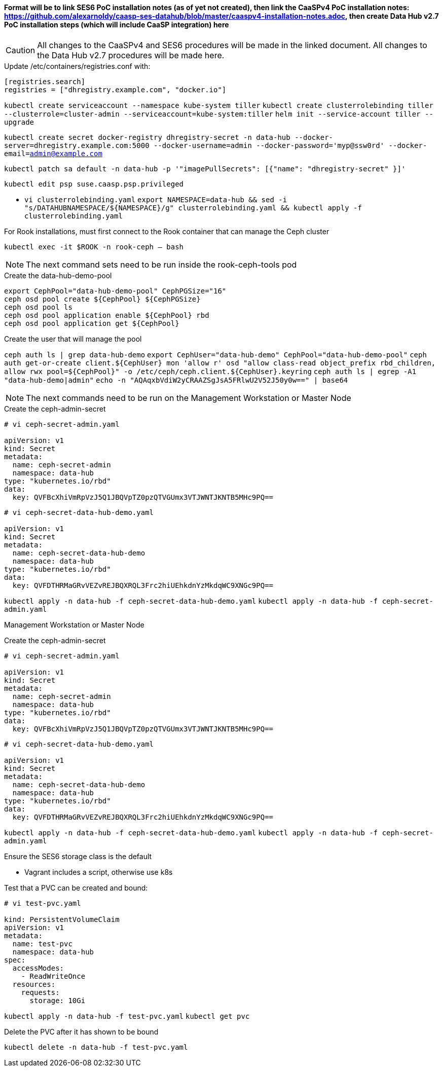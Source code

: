 #### Format will be to link SES6 PoC installation notes (as of yet not created), then link the CaaSPv4 PoC installation notes: https://github.com/alexarnoldy/caasp-ses-datahub/blob/master/caaspv4-installation-notes.adoc, then create Data Hub v2.7 PoC installation steps (which will include CaaSP integration) here

CAUTION: All changes to the CaaSPv4 and SES6 procedures will be made in the linked document. All changes to the Data Hub v2.7 procedures will be made here.

////
* May want to try installing v2.6 if 2.7 is delayed by too much
** Some CRI-O notes from this doc: https://access.redhat.com/articles/4324391
*** 4.2 Kaniko Image Builder

By default, Pipeline Modeler (vflow) pod uses Docker Daemon on the node, where it runs, to build container images before they are run. This was possible on OCP releases prior to 4.0. Since then, OCP uses CRI-O containter runtime.

To enable Pipeline Modeler to build images on recent OCP releases, it must be configured to use kaniko image builder. This is achieved by passing --enable-kaniko=yes parameter to the install.sh script during the manual installation. For the other installation methods, one can enable it by appending --enable-kaniko=yes to SLP_EXTRA_PARAMETERS (Additional Installation Parameters).
4.2.1. Registry requirements for the Kaniko Image Builder

The Kaniko Image Builder supports out-of-the-box only connections to secure image registries with a certificate signed by a trusted certificate authority.

In order to use an insecure image registry (e.g. the proposed external image registry) in combination with the builder, the registry must be whitelisted in Pipeline Modeler by marking it as insecure.

* cri-o cheat sheet: https://cheatsheet.dennyzhang.com/cheatsheet-crio-a4
////

.Update /etc/containers/registries.conf with:

----
[registries.search]
registries = ["dhregistry.example.com", "docker.io"]
----

`kubectl create serviceaccount --namespace kube-system tiller`
`kubectl create clusterrolebinding tiller --clusterrole=cluster-admin --serviceaccount=kube-system:tiller`
`helm init --service-account tiller --upgrade`

`kubectl create secret docker-registry dhregistry-secret -n data-hub --docker-server=dhregistry.example.com:5000 --docker-username=admin --docker-password='myp@ssw0rd' --docker-email=admin@example.com`

`kubectl patch sa default -n data-hub -p '"imagePullSecrets": [{"name": "dhregistry-secret" }]'`

`kubectl edit psp suse.caasp.psp.privileged`

* `vi clusterrolebinding.yaml`
`export NAMESPACE=data-hub && sed -i "s/DATAHUBNAMESPACE/${NAMESPACE}/g"  clusterrolebinding.yaml && kubectl apply -f clusterrolebinding.yaml`

.For Rook installations, must first connect to the Rook container that can manage the Ceph cluster
`kubectl exec -it $ROOK -n rook-ceph -- bash`

NOTE: The next command sets need to be run inside the rook-ceph-tools pod

.Create the data-hub-demo-pool
----
export CephPool="data-hub-demo-pool" CephPGSize="16"
ceph osd pool create ${CephPool} ${CephPGSize}
ceph osd pool ls
ceph osd pool application enable ${CephPool} rbd
ceph osd pool application get ${CephPool}
----

.Create the user that will manage the pool
`ceph auth ls | grep data-hub-demo`
`export CephUser="data-hub-demo" CephPool="data-hub-demo-pool"`
`ceph auth get-or-create client.${CephUser} mon 'allow r' osd "allow class-read object_prefix rbd_children, allow rwx pool=${CephPool}" -o /etc/ceph/ceph.client.${CephUser}.keyring`
`ceph auth ls  | egrep -A1 "data-hub-demo|admin"`
`echo -n "AQAqxbVdiW2yCRAAZSgJsA5FRlwU2V52J50y0w==" | base64`

NOTE: The next commands need to be run on the Management Workstation or Master Node

.Create the ceph-admin-secret
----
# vi ceph-secret-admin.yaml

apiVersion: v1
kind: Secret
metadata:
  name: ceph-secret-admin
  namespace: data-hub
type: "kubernetes.io/rbd"
data:
  key: QVFBcXhiVmRpVzJ5Q1JBQVpTZ0pzQTVGUmx3VTJWNTJKNTB5MHc9PQ==
----

----
# vi ceph-secret-data-hub-demo.yaml

apiVersion: v1
kind: Secret
metadata:
  name: ceph-secret-data-hub-demo
  namespace: data-hub
type: "kubernetes.io/rbd"
data:
  key: QVFDTHRMaGRvVEZvREJBQXRQL3Frc2hiUEhkdnYzMkdqWC9XNGc9PQ==
----

`kubectl apply -n data-hub -f ceph-secret-data-hub-demo.yaml`
`kubectl apply -n data-hub -f ceph-secret-admin.yaml`

Management Workstation or Master Node

.Create the ceph-admin-secret
----
# vi ceph-secret-admin.yaml

apiVersion: v1
kind: Secret
metadata:
  name: ceph-secret-admin
  namespace: data-hub
type: "kubernetes.io/rbd"
data:
  key: QVFBcXhiVmRpVzJ5Q1JBQVpTZ0pzQTVGUmx3VTJWNTJKNTB5MHc9PQ==
----

----
# vi ceph-secret-data-hub-demo.yaml

apiVersion: v1
kind: Secret
metadata:
  name: ceph-secret-data-hub-demo
  namespace: data-hub
type: "kubernetes.io/rbd"
data:
  key: QVFDTHRMaGRvVEZvREJBQXRQL3Frc2hiUEhkdnYzMkdqWC9XNGc9PQ==
----

`kubectl apply -n data-hub -f ceph-secret-data-hub-demo.yaml`
`kubectl apply -n data-hub -f ceph-secret-admin.yaml`

.Ensure the SES6 storage class is the default
* Vagrant includes a script, otherwise use k8s

.Test that a PVC can be created and bound:
----
# vi test-pvc.yaml

kind: PersistentVolumeClaim
apiVersion: v1
metadata:
  name: test-pvc
  namespace: data-hub
spec:
  accessModes:
    - ReadWriteOnce
  resources:
    requests:
      storage: 10Gi
----

`kubectl apply -n data-hub -f test-pvc.yaml`
`kubectl get pvc`

.Delete the PVC after it has shown to be bound
`kubectl delete -n data-hub -f test-pvc.yaml`












// vim: set syntax=asciidoc:

